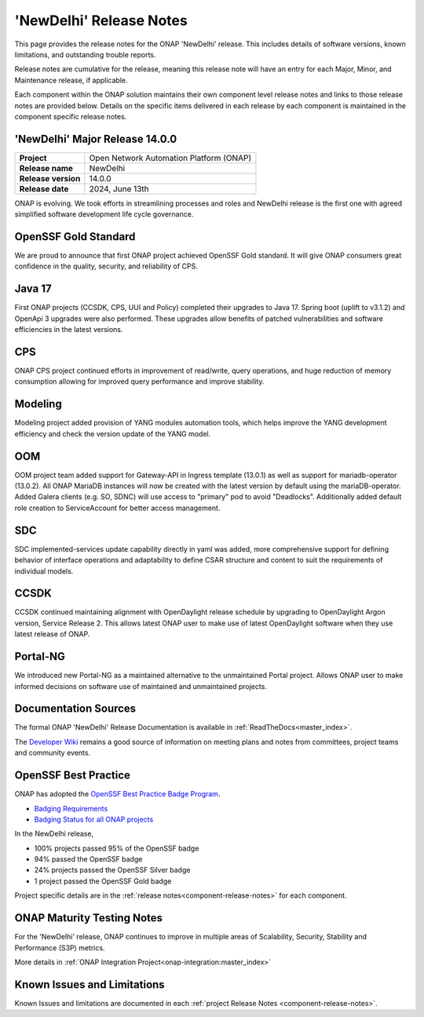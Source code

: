 ..
  This work is licensed under a Creative Commons Attribution 4.0
  International License. http://creativecommons.org/licenses/by/4.0


.. _onap-release-notes:

'NewDelhi' Release Notes
========================

This page provides the release notes for the ONAP 'NewDelhi' release. This
includes details of software versions, known limitations, and outstanding
trouble reports.

Release notes are cumulative for the release, meaning this release note will
have an entry for each Major, Minor, and Maintenance release, if applicable.

Each component within the ONAP solution maintains their own component level
release notes and links to those release notes are provided below.
Details on the specific items delivered in each release by each component is
maintained in the component specific release notes.

'NewDelhi' Major Release 14.0.0
-------------------------------

+-----------------------------------+-----------------------------------------+
| **Project**                       | Open Network Automation Platform (ONAP) |
+-----------------------------------+-----------------------------------------+
| **Release name**                  | NewDelhi                                |
+-----------------------------------+-----------------------------------------+
| **Release version**               | 14.0.0                                  |
+-----------------------------------+-----------------------------------------+
| **Release date**                  | 2024, June 13th                         |
+-----------------------------------+-----------------------------------------+

ONAP is evolving. We took efforts in streamlining processes and roles and
NewDelhi release is the first one with agreed simplified software development
life cycle governance.

OpenSSF Gold Standard
---------------------

We are proud to announce that first ONAP project achieved OpenSSF Gold
standard. It will give ONAP consumers great confidence in the quality,
security, and reliability of CPS.

Java 17
-------

First ONAP projects (CCSDK, CPS, UUI and Policy) completed their upgrades to
Java 17. Spring boot (uplift to v3.1.2) and OpenApi 3 upgrades were also
performed. These upgrades allow benefits of patched vulnerabilities and
software efficiencies in the latest versions.

CPS
---

ONAP CPS project continued efforts in improvement of read/write, query
operations, and huge reduction of memory consumption allowing for improved
query performance and improve stability.

Modeling
--------

Modeling project added provision of YANG modules automation tools, which helps
improve the YANG development efficiency and check the version update of the
YANG model.

OOM
---

OOM project team added support for Gateway-API in Ingress template (13.0.1) as
well as support for mariadb-operator (13.0.2). All ONAP MariaDB instances will
now be created with the latest version by default using the mariaDB-operator.
Added Galera clients (e.g. SO, SDNC) will use access to "primary" pod to avoid
"Deadlocks". Additionally added default role creation to ServiceAccount for
better access management.

SDC
---

SDC implemented-services update capability directly in yaml was added, more
comprehensive support for defining behavior of interface operations and
adaptability to define CSAR structure and content to suit the requirements of
individual models.

CCSDK
-----

CCSDK continued maintaining alignment with OpenDaylight release schedule by
upgrading to OpenDaylight Argon version, Service Release 2. This allows latest
ONAP user to make use of latest OpenDaylight software when they use latest
release of ONAP.

Portal-NG
---------

We introduced new Portal-NG as a maintained alternative to the unmaintained
Portal project.  Allows ONAP user to make informed decisions on software use of
maintained and unmaintained projects.

Documentation Sources
---------------------

The formal ONAP 'NewDelhi' Release Documentation is available
in :ref:`ReadTheDocs<master_index>`.

The `Developer Wiki <http://wiki.onap.org>`_ remains a good source of
information on meeting plans and notes from committees, project teams and
community events.

OpenSSF Best Practice
---------------------

ONAP has adopted the `OpenSSF Best Practice Badge Program <https://bestpractices.coreinfrastructure.org/en>`_.

- `Badging Requirements <https://github.com/coreinfrastructure/best-practices-badge>`_
- `Badging Status for all ONAP projects <https://bestpractices.coreinfrastructure.org/en/projects?q=onap>`_


In the NewDelhi release,

- 100% projects passed 95% of the OpenSSF badge
- 94% passed the OpenSSF badge
- 24% projects passed the OpenSSF Silver badge
- 1 project passed the OpenSSF Gold badge

Project specific details are in the :ref:`release notes<component-release-notes>`
for each component.

.. index:: maturity

ONAP Maturity Testing Notes
---------------------------
For the 'NewDelhi' release, ONAP continues to improve in multiple areas of
Scalability, Security, Stability and Performance (S3P) metrics.

More details in :ref:`ONAP Integration Project<onap-integration:master_index>`

Known Issues and Limitations
----------------------------
Known Issues and limitations are documented in each
:ref:`project Release Notes <component-release-notes>`.
